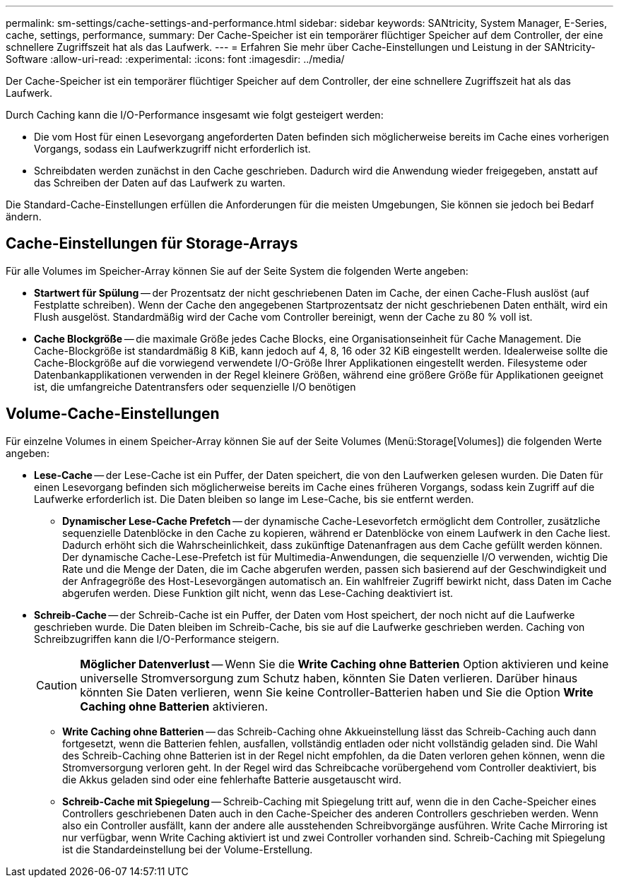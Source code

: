 ---
permalink: sm-settings/cache-settings-and-performance.html 
sidebar: sidebar 
keywords: SANtricity, System Manager, E-Series, cache, settings, performance, 
summary: Der Cache-Speicher ist ein temporärer flüchtiger Speicher auf dem Controller, der eine schnellere Zugriffszeit hat als das Laufwerk. 
---
= Erfahren Sie mehr über Cache-Einstellungen und Leistung in der SANtricity-Software
:allow-uri-read: 
:experimental: 
:icons: font
:imagesdir: ../media/


[role="lead"]
Der Cache-Speicher ist ein temporärer flüchtiger Speicher auf dem Controller, der eine schnellere Zugriffszeit hat als das Laufwerk.

Durch Caching kann die I/O-Performance insgesamt wie folgt gesteigert werden:

* Die vom Host für einen Lesevorgang angeforderten Daten befinden sich möglicherweise bereits im Cache eines vorherigen Vorgangs, sodass ein Laufwerkzugriff nicht erforderlich ist.
* Schreibdaten werden zunächst in den Cache geschrieben. Dadurch wird die Anwendung wieder freigegeben, anstatt auf das Schreiben der Daten auf das Laufwerk zu warten.


Die Standard-Cache-Einstellungen erfüllen die Anforderungen für die meisten Umgebungen, Sie können sie jedoch bei Bedarf ändern.



== Cache-Einstellungen für Storage-Arrays

Für alle Volumes im Speicher-Array können Sie auf der Seite System die folgenden Werte angeben:

* *Startwert für Spülung* -- der Prozentsatz der nicht geschriebenen Daten im Cache, der einen Cache-Flush auslöst (auf Festplatte schreiben). Wenn der Cache den angegebenen Startprozentsatz der nicht geschriebenen Daten enthält, wird ein Flush ausgelöst. Standardmäßig wird der Cache vom Controller bereinigt, wenn der Cache zu 80 % voll ist.
* *Cache Blockgröße* -- die maximale Größe jedes Cache Blocks, eine Organisationseinheit für Cache Management. Die Cache-Blockgröße ist standardmäßig 8 KiB, kann jedoch auf 4, 8, 16 oder 32 KiB eingestellt werden. Idealerweise sollte die Cache-Blockgröße auf die vorwiegend verwendete I/O-Größe Ihrer Applikationen eingestellt werden. Filesysteme oder Datenbankapplikationen verwenden in der Regel kleinere Größen, während eine größere Größe für Applikationen geeignet ist, die umfangreiche Datentransfers oder sequenzielle I/O benötigen




== Volume-Cache-Einstellungen

Für einzelne Volumes in einem Speicher-Array können Sie auf der Seite Volumes (Menü:Storage[Volumes]) die folgenden Werte angeben:

* *Lese-Cache* -- der Lese-Cache ist ein Puffer, der Daten speichert, die von den Laufwerken gelesen wurden. Die Daten für einen Lesevorgang befinden sich möglicherweise bereits im Cache eines früheren Vorgangs, sodass kein Zugriff auf die Laufwerke erforderlich ist. Die Daten bleiben so lange im Lese-Cache, bis sie entfernt werden.
+
** *Dynamischer Lese-Cache Prefetch* -- der dynamische Cache-Lesevorfetch ermöglicht dem Controller, zusätzliche sequenzielle Datenblöcke in den Cache zu kopieren, während er Datenblöcke von einem Laufwerk in den Cache liest. Dadurch erhöht sich die Wahrscheinlichkeit, dass zukünftige Datenanfragen aus dem Cache gefüllt werden können. Der dynamische Cache-Lese-Prefetch ist für Multimedia-Anwendungen, die sequenzielle I/O verwenden, wichtig Die Rate und die Menge der Daten, die im Cache abgerufen werden, passen sich basierend auf der Geschwindigkeit und der Anfragegröße des Host-Lesevorgängen automatisch an. Ein wahlfreier Zugriff bewirkt nicht, dass Daten im Cache abgerufen werden. Diese Funktion gilt nicht, wenn das Lese-Caching deaktiviert ist.


* *Schreib-Cache* -- der Schreib-Cache ist ein Puffer, der Daten vom Host speichert, der noch nicht auf die Laufwerke geschrieben wurde. Die Daten bleiben im Schreib-Cache, bis sie auf die Laufwerke geschrieben werden. Caching von Schreibzugriffen kann die I/O-Performance steigern.
+
[CAUTION]
====
*Möglicher Datenverlust* -- Wenn Sie die *Write Caching ohne Batterien* Option aktivieren und keine universelle Stromversorgung zum Schutz haben, könnten Sie Daten verlieren. Darüber hinaus könnten Sie Daten verlieren, wenn Sie keine Controller-Batterien haben und Sie die Option *Write Caching ohne Batterien* aktivieren.

====
+
** *Write Caching ohne Batterien* -- das Schreib-Caching ohne Akkueinstellung lässt das Schreib-Caching auch dann fortgesetzt, wenn die Batterien fehlen, ausfallen, vollständig entladen oder nicht vollständig geladen sind. Die Wahl des Schreib-Caching ohne Batterien ist in der Regel nicht empfohlen, da die Daten verloren gehen können, wenn die Stromversorgung verloren geht. In der Regel wird das Schreibcache vorübergehend vom Controller deaktiviert, bis die Akkus geladen sind oder eine fehlerhafte Batterie ausgetauscht wird.
** *Schreib-Cache mit Spiegelung* -- Schreib-Caching mit Spiegelung tritt auf, wenn die in den Cache-Speicher eines Controllers geschriebenen Daten auch in den Cache-Speicher des anderen Controllers geschrieben werden. Wenn also ein Controller ausfällt, kann der andere alle ausstehenden Schreibvorgänge ausführen. Write Cache Mirroring ist nur verfügbar, wenn Write Caching aktiviert ist und zwei Controller vorhanden sind. Schreib-Caching mit Spiegelung ist die Standardeinstellung bei der Volume-Erstellung.



